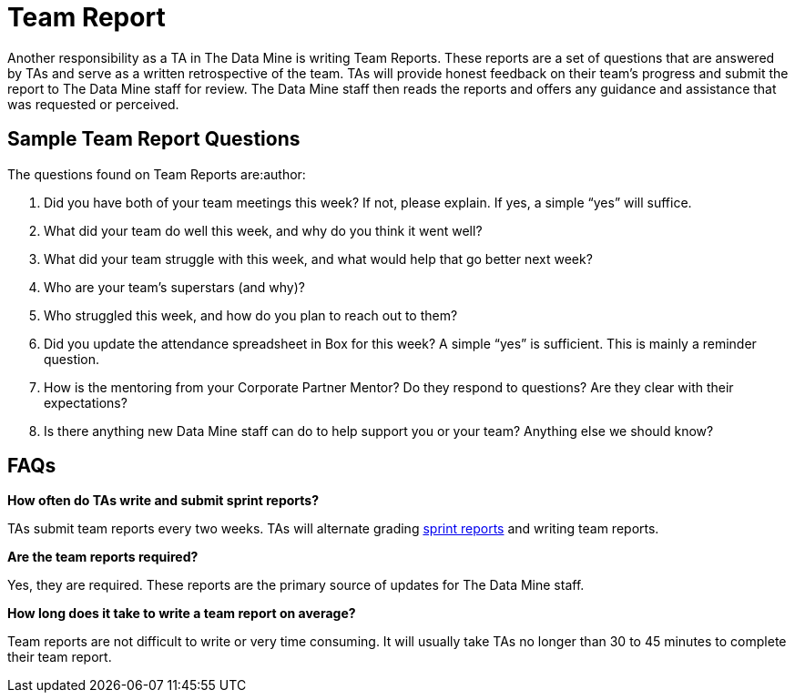 = Team Report

Another responsibility as a TA in The Data Mine is writing Team Reports. These reports are a set of questions that are answered by TAs and serve as a written retrospective of the team. TAs will provide honest feedback on their team's progress and submit the report to The Data Mine staff for review. The Data Mine staff then reads the reports and offers any guidance and assistance that was requested or perceived. 

== Sample Team Report Questions
The questions found on Team Reports are:author:

1. Did you have both of your team meetings this week? If not, please explain. If yes, a simple “yes” will suffice. 

2. What did your team do well this week, and why do you think it went well?

3. What did your team struggle with this week, and what would help that go better next week?

4. Who are your team’s superstars (and why)?

5. Who struggled this week, and how do you plan to reach out to them?

6. Did you update the attendance spreadsheet in Box for this week? A simple “yes” is sufficient. This is mainly a reminder question. 

7. How is the mentoring from your Corporate Partner Mentor? Do they respond to questions? Are they clear with their expectations?

8. Is there anything new Data Mine staff can do to help support you or your team? Anything else we should know? 

== FAQs
*How often do TAs write and submit sprint reports?*

TAs submit team reports every two weeks. TAs will alternate grading xref:expectations/grading.adoc[sprint reports] and writing team reports. 

*Are the team reports required?*

Yes, they are required. These reports are the primary source of updates for The Data Mine staff.

*How long does it take to write a team report on average?*

Team reports are not difficult to write or very time consuming. It will usually take TAs no longer than 30 to 45 minutes to complete their team report.

